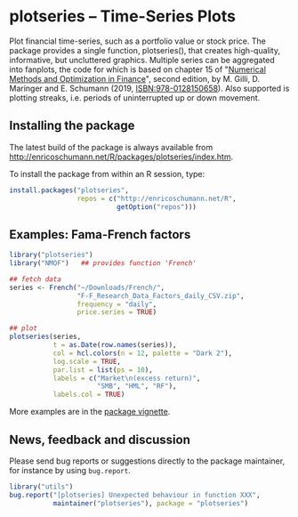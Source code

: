 * plotseries -- Time-Series Plots

  Plot financial time-series, such as a portfolio value or
  stock price.  The package provides a single function,
  plotseries(), that creates high-quality, informative, but
  uncluttered graphics.  Multiple series can be aggregated
  into fanplots, the code for which is based on chapter 15
  of "[[http://enricoschumann.net/NMOF.htm][Numerical Methods and Optimization in Finance]]", second
  edition, by M. Gilli, D. Maringer and E. Schumann (2019,
  ISBN:978-0128150658).  Also supported is plotting streaks,
  i.e. periods of uninterrupted up or down movement.

** Installing the package

   The latest build of the package is always available from
   [[http://enricoschumann.net/R/packages/plotseries/index.htm]].

   To install the package from within an R session, type:
#+BEGIN_SRC R :eval never :export code
  install.packages("plotseries",
                   repos = c("http://enricoschumann.net/R",
                             getOption("repos")))
#+END_SRC


** Examples: Fama-French factors

#+BEGIN_SRC R :exports both :session *R-plotseries* :eval query :results graphics :file ./fama-french3.png :width 600 :height 450
  library("plotseries")
  library("NMOF")   ## provides function 'French'

  ## fetch data
  series <- French("~/Downloads/French/",
                   "F-F_Research_Data_Factors_daily_CSV.zip",
                   frequency = "daily",
                   price.series = TRUE)

  ## plot
  plotseries(series,
             t = as.Date(row.names(series)),
             col = hcl.colors(n = 12, palette = "Dark 2"),
             log.scale = TRUE,
             par.list = list(ps = 10),
             labels = c("Market\n(excess return)",
                        "SMB", "HML", "RF"),
             labels.col = TRUE)
#+END_SRC

#+RESULTS:
[[./fama-french3.png]]

More examples are in the [[http://enricoschumann.net/R/packages/plotseries/doc/plotseries_examples.pdf][package vignette]].

** News, feedback and discussion

   Please send bug reports or suggestions directly to the
   package maintainer, for instance by using =bug.report=.

#+BEGIN_SRC R :eval never :export code
  library("utils")
  bug.report("[plotseries] Unexpected behaviour in function XXX",
             maintainer("plotseries"), package = "plotseries")
#+END_SRC

